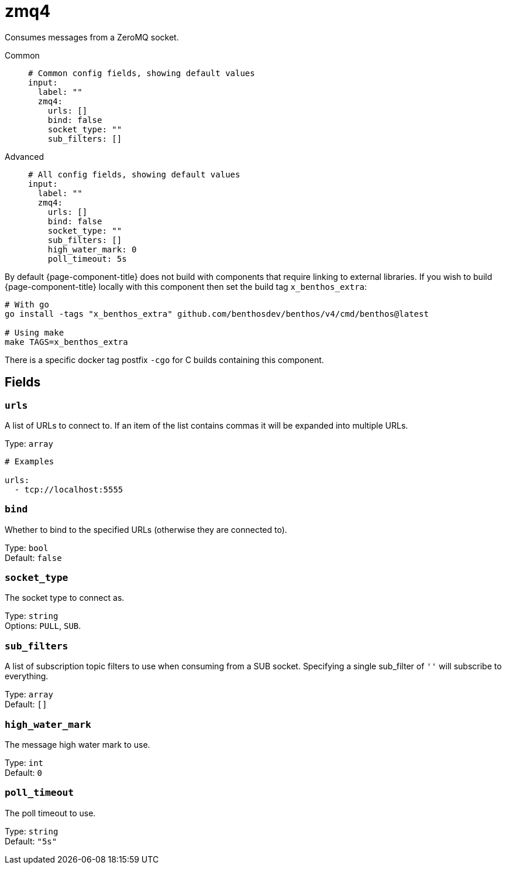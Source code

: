 ////
THIS FILE IS AUTOGENERATED!

     To make changes please edit the contents of:
     lib/input/zmq4.go
////
= zmq4
:categories: ["Network"]
:status: stable
:type: input

Consumes messages from a ZeroMQ socket.

[tabs]
=====
Common::
+
--
[,yml]
----
# Common config fields, showing default values
input:
  label: ""
  zmq4:
    urls: []
    bind: false
    socket_type: ""
    sub_filters: []
----

--
Advanced::
+
--
[,yml]
----
# All config fields, showing default values
input:
  label: ""
  zmq4:
    urls: []
    bind: false
    socket_type: ""
    sub_filters: []
    high_water_mark: 0
    poll_timeout: 5s
----

--
=====

By default {page-component-title} does not build with components that require linking to external libraries. If you wish to build {page-component-title} locally with this component then set the build tag `x_benthos_extra`:

[,shell]
----
# With go
go install -tags "x_benthos_extra" github.com/benthosdev/benthos/v4/cmd/benthos@latest

# Using make
make TAGS=x_benthos_extra
----

There is a specific docker tag postfix `-cgo` for C builds containing this component.

== Fields

=== `urls`

A list of URLs to connect to. If an item of the list contains commas it will be expanded into multiple URLs.

Type: `array`

[,yml]
----
# Examples

urls:
  - tcp://localhost:5555
----

=== `bind`

Whether to bind to the specified URLs (otherwise they are connected to).

Type: `bool` +
Default: `false`

=== `socket_type`

The socket type to connect as.

Type: `string` +
Options: `PULL`, `SUB`.

=== `sub_filters`

A list of subscription topic filters to use when consuming from a SUB socket. Specifying a single sub_filter of `''` will subscribe to everything.

Type: `array` +
Default: `[]`

=== `high_water_mark`

The message high water mark to use.

Type: `int` +
Default: `0`

=== `poll_timeout`

The poll timeout to use.

Type: `string` +
Default: `"5s"`
